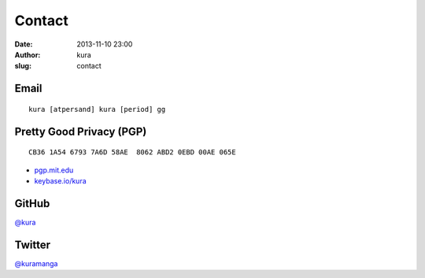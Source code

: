 Contact
#######
:date: 2013-11-10 23:00
:author: kura
:slug: contact

Email
=====

::

    kura [atpersand] kura [period] gg

Pretty Good Privacy (PGP)
=========================

::

    CB36 1A54 6793 7A6D 58AE  8062 ABD2 0EBD 00AE 065E

- `pgp.mit.edu <http://pgp.mit.edu/pks/lookup?op=vindex&search=0xABD20EBD00AE065E>`__
- `keybase.io/kura <https://keybase.io/kura>`__

GitHub
======

`@kura <https://github.com/kura>`__

Twitter
=======

`@kuramanga <https://twitter.com/kuramanga>`__

